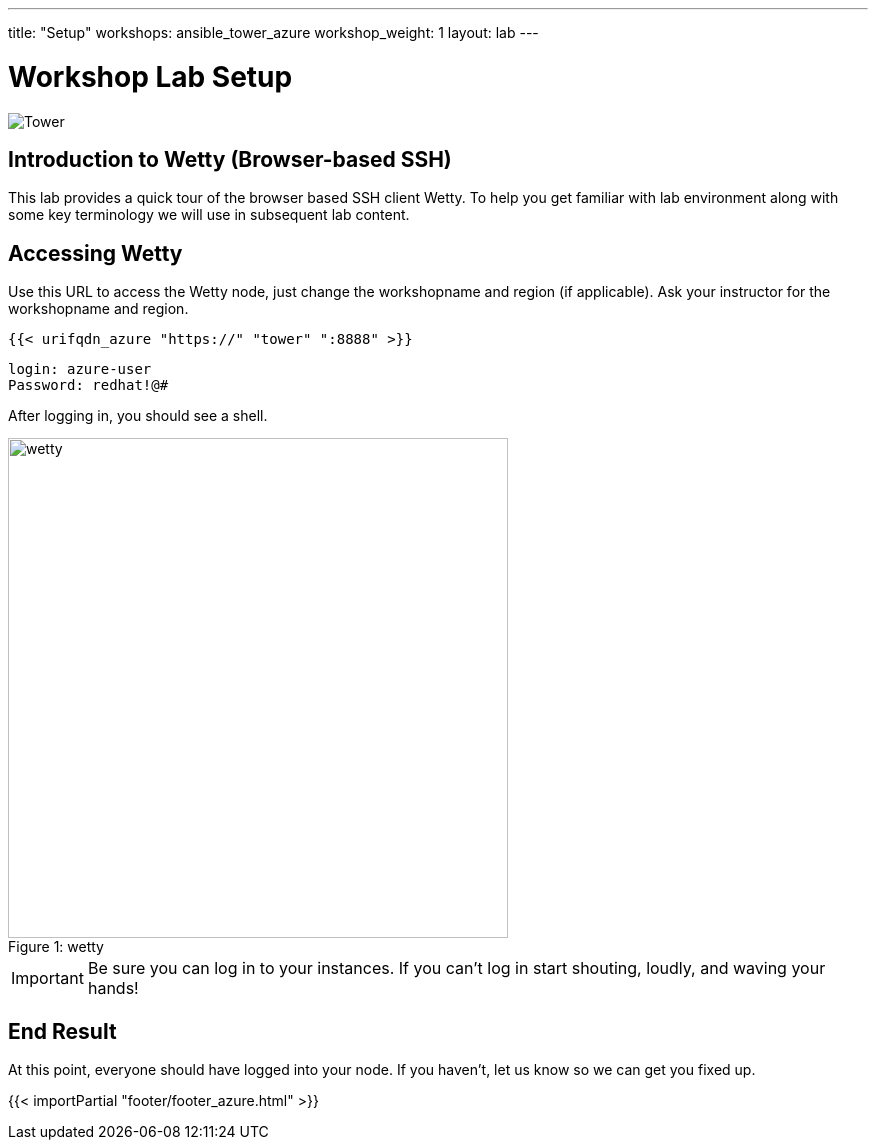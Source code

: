 ---
title: "Setup"
workshops: ansible_tower_azure
workshop_weight: 1
layout: lab
---

:badges:
:icons: font
:iconsdir: http://people.redhat.com/~jduncan/images/icons
:imagesdir: /workshops/ansible_tower_azure/images
:source-highlighter: highlight.js
:source-language: yaml


= Workshop Lab Setup

image::tower.002.png['Tower']

== Introduction to Wetty (Browser-based SSH)

This lab provides a quick tour of the browser based SSH client Wetty. To help you get familiar with lab environment along with some key terminology we will use in subsequent lab content.


== Accessing Wetty

Use this URL to access the Wetty node, just change the workshopname and region (if applicable). Ask your instructor for the workshopname and region.

[source,bash]
----
{{< urifqdn_azure "https://" "tower" ":8888" >}}
----

----
login: azure-user
Password: redhat!@#
----
  
After logging in, you should see a shell.

image::wetty.png[caption="Figure 1: ", title='wetty', 500]


[IMPORTANT]
Be sure you can log in to your instances.  If you can't log in start shouting, loudly, and waving your hands!


== End Result

At this point, everyone should have logged into your node.  If you haven't, let us know so we can get you fixed up.

{{< importPartial "footer/footer_azure.html" >}}
